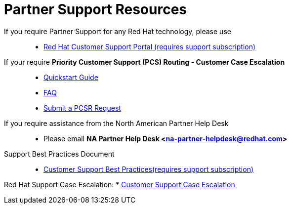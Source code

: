 = Partner Support Resources

If you require Partner Support for any Red Hat technology, please use::
   * link:https://access.redhat.com/support[Red Hat Customer Support Portal (requires support subscription)^]

If your require *Priority Customer Support (PCS) Routing - Customer Case Escalation*::
   * link:https://access.redhat.com/sites/default/files/attachments/red_hat_pcs_routing_quick_start_guide_v1.02.pdf[Quickstart Guide^]
   * link:https://access.redhat.com/articles/546553[FAQ^]
   * link:https://access.redhat.com/support/PartnerEscalationRequest/[Submit a PCSR Request^]


If you require assistance from the North American Partner Help Desk::
   * Please email *NA Partner Help Desk <na-partner-helpdesk@redhat.com>*

Support Best Practices Document::
   * link:Support_Best_Practices.pdf[Customer Support Best Practices(requires support subscription)^]

Red Hat Support Case Escalation:
   * link:https://access.redhat.com/support/escalation[Customer Support Case Escalation^]

   